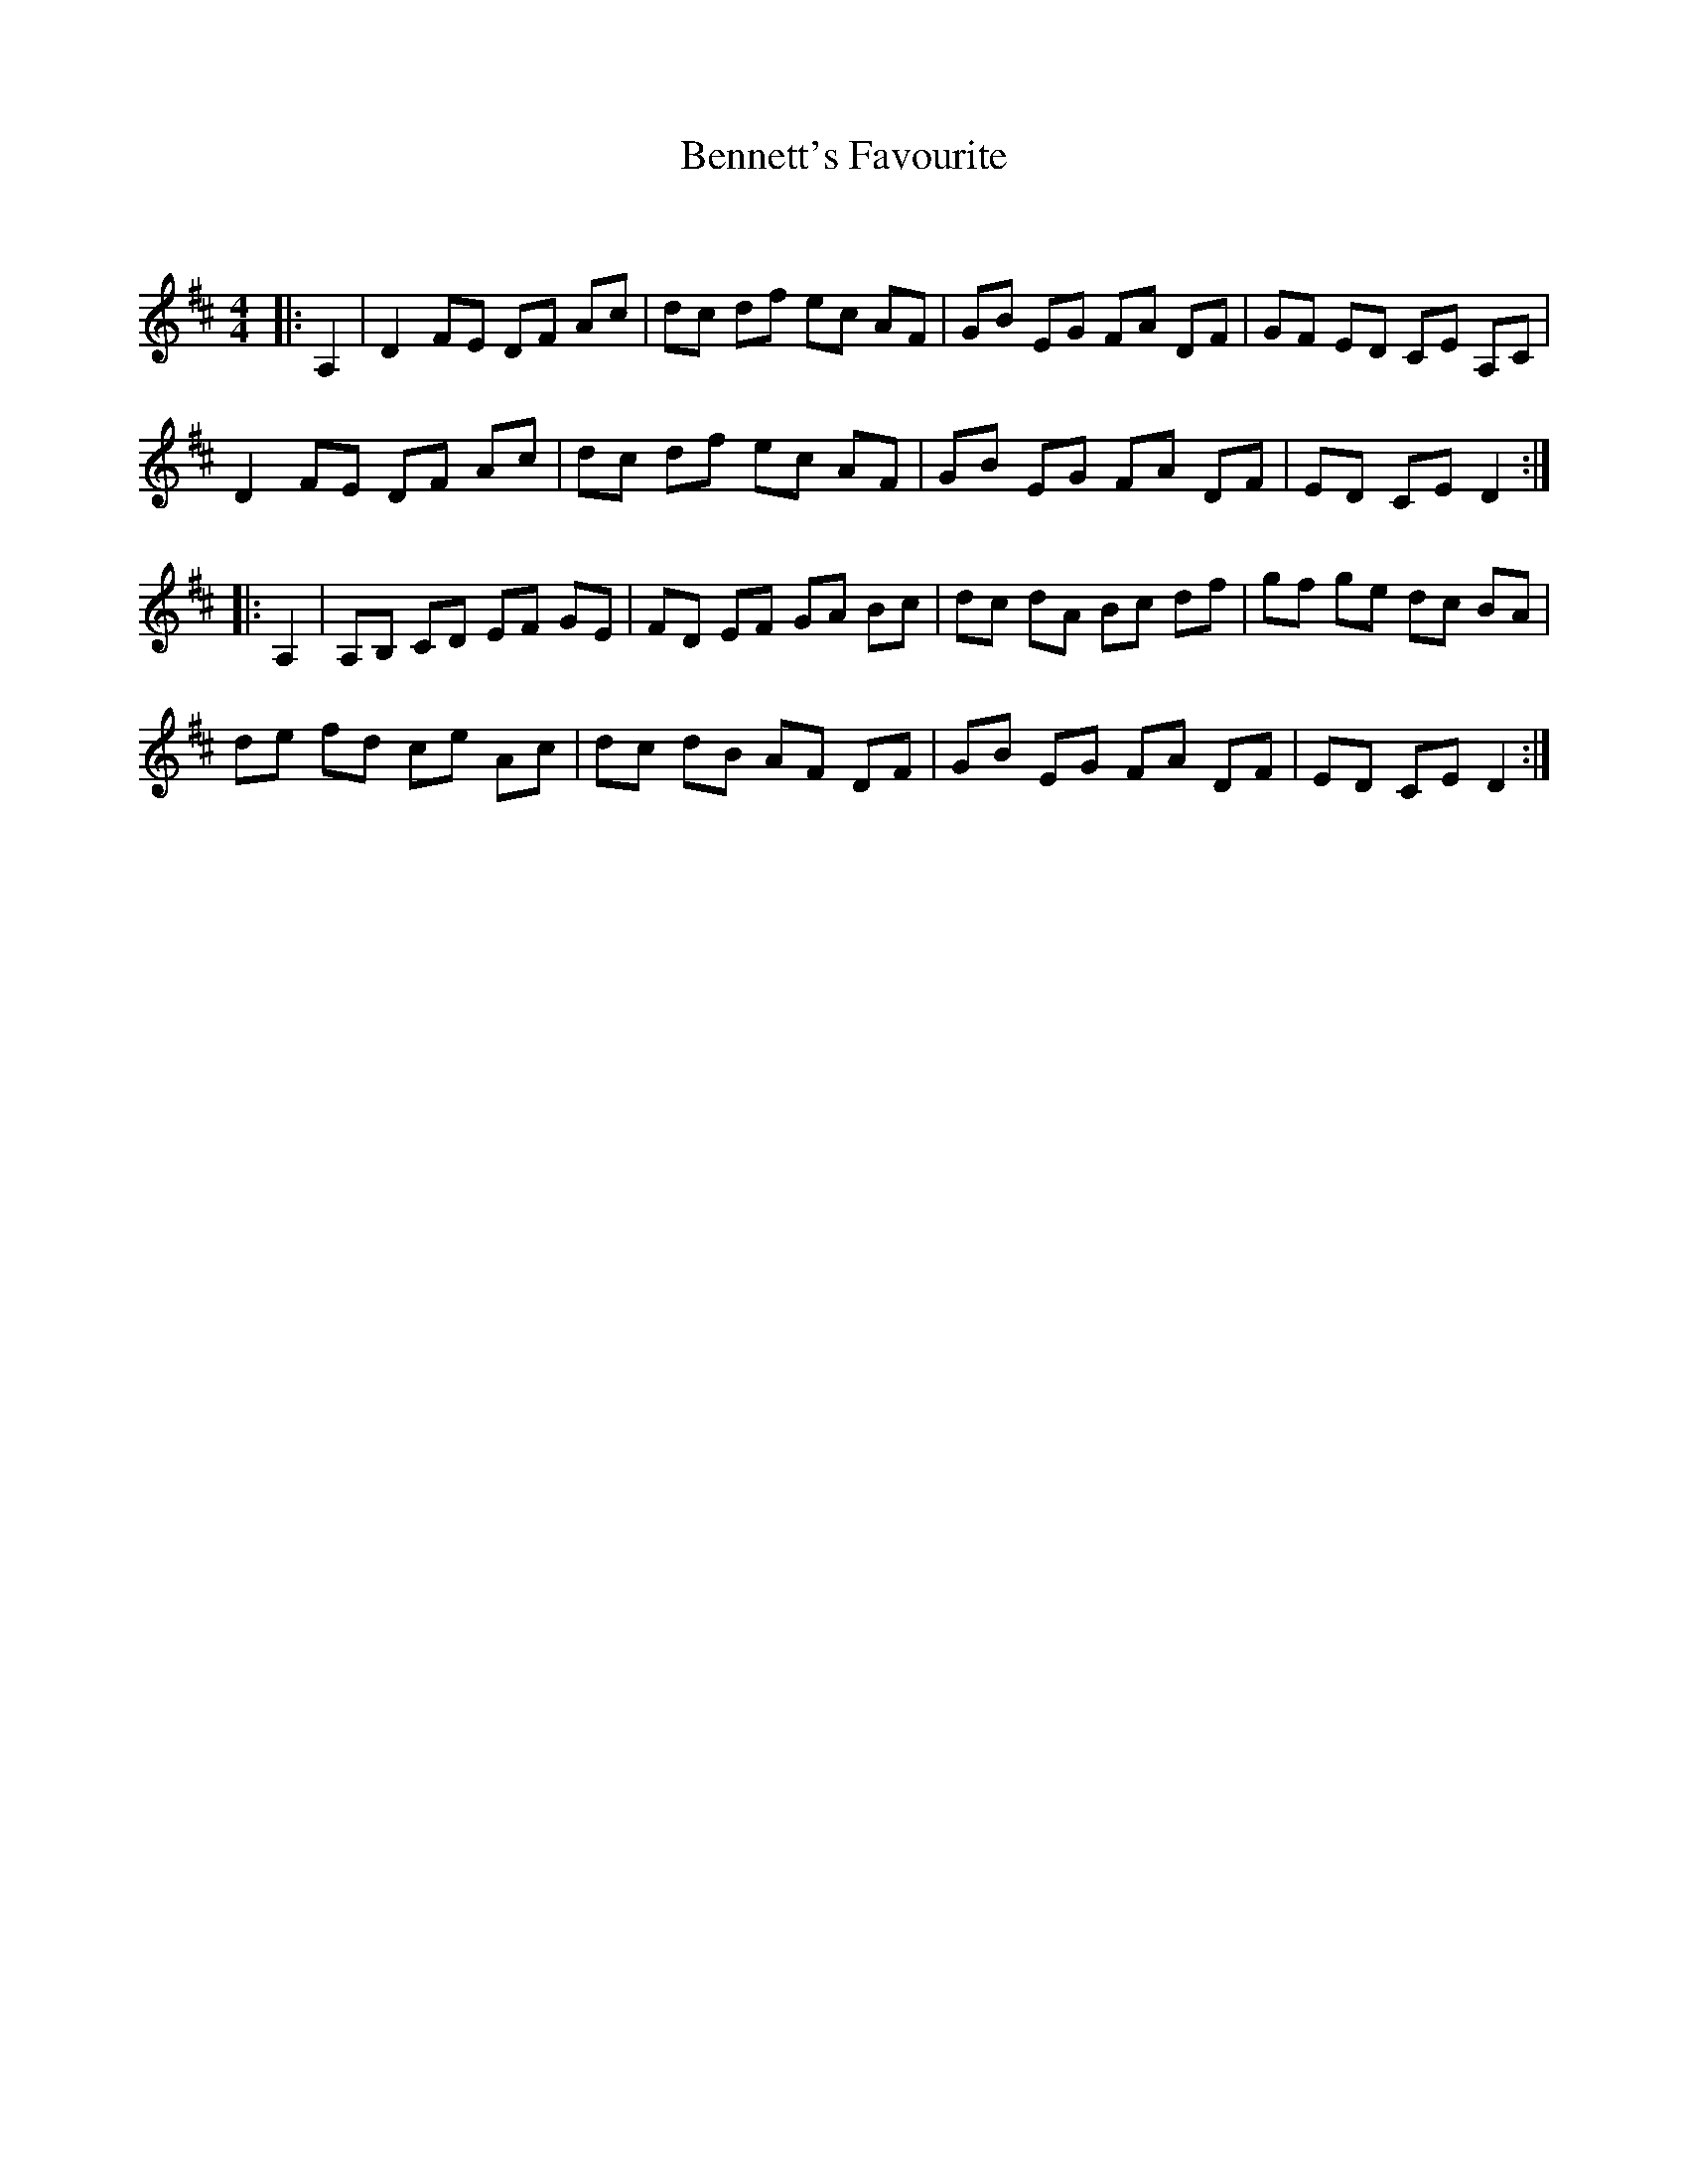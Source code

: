 X:1
T: Bennett's Favourite
C:
R:Reel
Q:232
K:D
M:4/4
L:1/8
|:A,2|D2FE DF Ac|dc df ec AF|GB EG FA DF|GF ED CE A,C|
D2FE DF Ac|dc df ec AF|GB EG FA DF|ED CE D2:|
|:A,2|A,B, CD EF GE|FD EF GA Bc|dc dA Bc df|gf ge dc BA|
de fd ce Ac|dc dB AF DF|GB EG FA DF|ED CE D2:|
